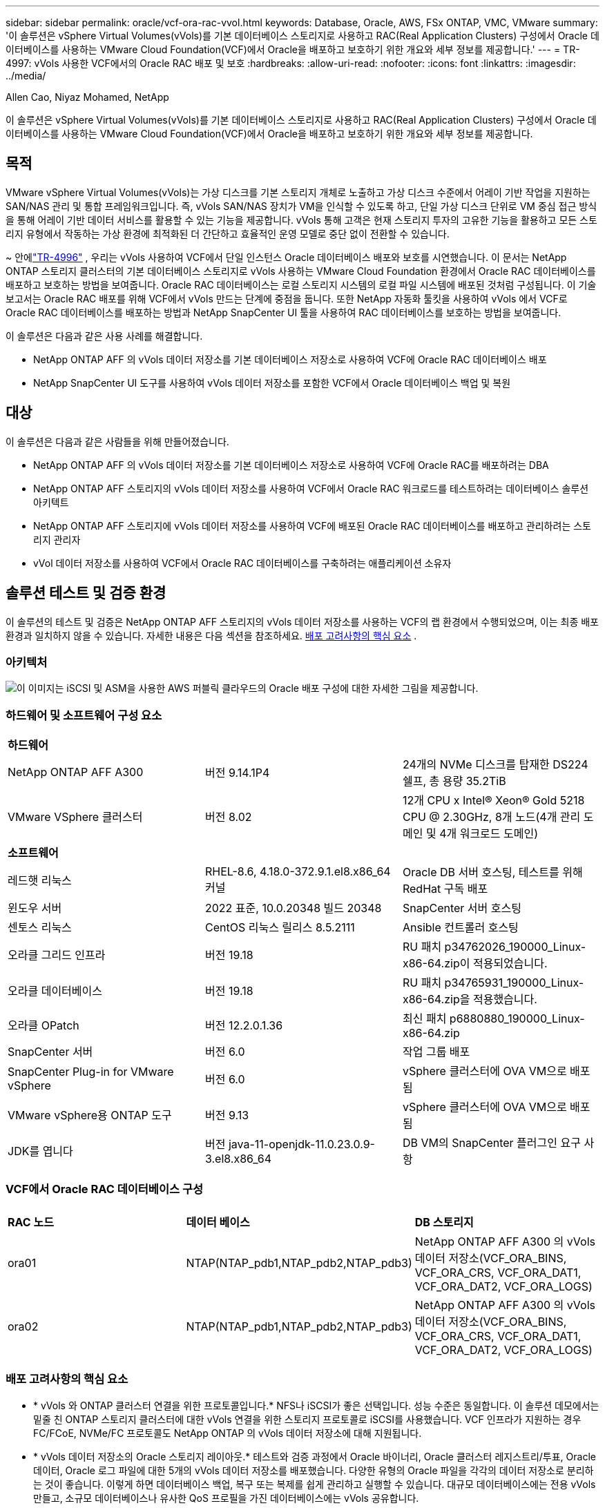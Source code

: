 ---
sidebar: sidebar 
permalink: oracle/vcf-ora-rac-vvol.html 
keywords: Database, Oracle, AWS, FSx ONTAP, VMC, VMware 
summary: '이 솔루션은 vSphere Virtual Volumes(vVols)를 기본 데이터베이스 스토리지로 사용하고 RAC(Real Application Clusters) 구성에서 Oracle 데이터베이스를 사용하는 VMware Cloud Foundation(VCF)에서 Oracle을 배포하고 보호하기 위한 개요와 세부 정보를 제공합니다.' 
---
= TR-4997: vVols 사용한 VCF에서의 Oracle RAC 배포 및 보호
:hardbreaks:
:allow-uri-read: 
:nofooter: 
:icons: font
:linkattrs: 
:imagesdir: ../media/


Allen Cao, Niyaz Mohamed, NetApp

[role="lead"]
이 솔루션은 vSphere Virtual Volumes(vVols)를 기본 데이터베이스 스토리지로 사용하고 RAC(Real Application Clusters) 구성에서 Oracle 데이터베이스를 사용하는 VMware Cloud Foundation(VCF)에서 Oracle을 배포하고 보호하기 위한 개요와 세부 정보를 제공합니다.



== 목적

VMware vSphere Virtual Volumes(vVols)는 가상 디스크를 기본 스토리지 개체로 노출하고 가상 디스크 수준에서 어레이 기반 작업을 지원하는 SAN/NAS 관리 및 통합 프레임워크입니다.  즉, vVols SAN/NAS 장치가 VM을 인식할 수 있도록 하고, 단일 가상 디스크 단위로 VM 중심 접근 방식을 통해 어레이 기반 데이터 서비스를 활용할 수 있는 기능을 제공합니다. vVols 통해 고객은 현재 스토리지 투자의 고유한 기능을 활용하고 모든 스토리지 유형에서 작동하는 가상 환경에 최적화된 더 간단하고 효율적인 운영 모델로 중단 없이 전환할 수 있습니다.

~ 안에link:vcf-ora-si-vvol.html["TR-4996"^] , 우리는 vVols 사용하여 VCF에서 단일 인스턴스 Oracle 데이터베이스 배포와 보호를 시연했습니다.  이 문서는 NetApp ONTAP 스토리지 클러스터의 기본 데이터베이스 스토리지로 vVols 사용하는 VMware Cloud Foundation 환경에서 Oracle RAC 데이터베이스를 배포하고 보호하는 방법을 보여줍니다.  Oracle RAC 데이터베이스는 로컬 스토리지 시스템의 로컬 파일 시스템에 배포된 것처럼 구성됩니다.  이 기술 보고서는 Oracle RAC 배포를 위해 VCF에서 vVols 만드는 단계에 중점을 둡니다.  또한 NetApp 자동화 툴킷을 사용하여 vVols 에서 VCF로 Oracle RAC 데이터베이스를 배포하는 방법과 NetApp SnapCenter UI 툴을 사용하여 RAC 데이터베이스를 보호하는 방법을 보여줍니다.

이 솔루션은 다음과 같은 사용 사례를 해결합니다.

* NetApp ONTAP AFF 의 vVols 데이터 저장소를 기본 데이터베이스 저장소로 사용하여 VCF에 Oracle RAC 데이터베이스 배포
* NetApp SnapCenter UI 도구를 사용하여 vVols 데이터 저장소를 포함한 VCF에서 Oracle 데이터베이스 백업 및 복원




== 대상

이 솔루션은 다음과 같은 사람들을 위해 만들어졌습니다.

* NetApp ONTAP AFF 의 vVols 데이터 저장소를 기본 데이터베이스 저장소로 사용하여 VCF에 Oracle RAC를 배포하려는 DBA
* NetApp ONTAP AFF 스토리지의 vVols 데이터 저장소를 사용하여 VCF에서 Oracle RAC 워크로드를 테스트하려는 데이터베이스 솔루션 아키텍트
* NetApp ONTAP AFF 스토리지에 vVols 데이터 저장소를 사용하여 VCF에 배포된 Oracle RAC 데이터베이스를 배포하고 관리하려는 스토리지 관리자
* vVol 데이터 저장소를 사용하여 VCF에서 Oracle RAC 데이터베이스를 구축하려는 애플리케이션 소유자




== 솔루션 테스트 및 검증 환경

이 솔루션의 테스트 및 검증은 NetApp ONTAP AFF 스토리지의 vVols 데이터 저장소를 사용하는 VCF의 랩 환경에서 수행되었으며, 이는 최종 배포 환경과 일치하지 않을 수 있습니다. 자세한 내용은 다음 섹션을 참조하세요. <<배포 고려사항의 핵심 요소>> .



=== 아키텍처

image:vcf-orarac-vvol-architecture.png["이 이미지는 iSCSI 및 ASM을 사용한 AWS 퍼블릭 클라우드의 Oracle 배포 구성에 대한 자세한 그림을 제공합니다."]



=== 하드웨어 및 소프트웨어 구성 요소

[cols="33%, 33%, 33%"]
|===


3+| *하드웨어* 


| NetApp ONTAP AFF A300 | 버전 9.14.1P4 | 24개의 NVMe 디스크를 탑재한 DS224 쉘프, 총 용량 35.2TiB 


| VMware VSphere 클러스터 | 버전 8.02 | 12개 CPU x Intel(R) Xeon(R) Gold 5218 CPU @ 2.30GHz, 8개 노드(4개 관리 도메인 및 4개 워크로드 도메인) 


3+| *소프트웨어* 


| 레드햇 리눅스 | RHEL-8.6, 4.18.0-372.9.1.el8.x86_64 커널 | Oracle DB 서버 호스팅, 테스트를 위해 RedHat 구독 배포 


| 윈도우 서버 | 2022 표준, 10.0.20348 빌드 20348 | SnapCenter 서버 호스팅 


| 센토스 리눅스 | CentOS 리눅스 릴리스 8.5.2111 | Ansible 컨트롤러 호스팅 


| 오라클 그리드 인프라 | 버전 19.18 | RU 패치 p34762026_190000_Linux-x86-64.zip이 적용되었습니다. 


| 오라클 데이터베이스 | 버전 19.18 | RU 패치 p34765931_190000_Linux-x86-64.zip을 적용했습니다. 


| 오라클 OPatch | 버전 12.2.0.1.36 | 최신 패치 p6880880_190000_Linux-x86-64.zip 


| SnapCenter 서버 | 버전 6.0 | 작업 그룹 배포 


| SnapCenter Plug-in for VMware vSphere | 버전 6.0 | vSphere 클러스터에 OVA VM으로 배포됨 


| VMware vSphere용 ONTAP 도구 | 버전 9.13 | vSphere 클러스터에 OVA VM으로 배포됨 


| JDK를 엽니다 | 버전 java-11-openjdk-11.0.23.0.9-3.el8.x86_64 | DB VM의 SnapCenter 플러그인 요구 사항 
|===


=== VCF에서 Oracle RAC 데이터베이스 구성

[cols="33%, 33%, 33%"]
|===


3+|  


| *RAC 노드* | *데이터 베이스* | *DB 스토리지* 


| ora01 | NTAP(NTAP_pdb1,NTAP_pdb2,NTAP_pdb3) | NetApp ONTAP AFF A300 의 vVols 데이터 저장소(VCF_ORA_BINS, VCF_ORA_CRS, VCF_ORA_DAT1, VCF_ORA_DAT2, VCF_ORA_LOGS) 


| ora02 | NTAP(NTAP_pdb1,NTAP_pdb2,NTAP_pdb3) | NetApp ONTAP AFF A300 의 vVols 데이터 저장소(VCF_ORA_BINS, VCF_ORA_CRS, VCF_ORA_DAT1, VCF_ORA_DAT2, VCF_ORA_LOGS) 
|===


=== 배포 고려사항의 핵심 요소

* * vVols 와 ONTAP 클러스터 연결을 위한 프로토콜입니다.*  NFS나 iSCSI가 좋은 선택입니다.  성능 수준은 동일합니다.  이 솔루션 데모에서는 밑줄 친 ONTAP 스토리지 클러스터에 대한 vVols 연결을 위한 스토리지 프로토콜로 iSCSI를 사용했습니다.  VCF 인프라가 지원하는 경우 FC/FCoE, NVMe/FC 프로토콜도 NetApp ONTAP 의 vVols 데이터 저장소에 대해 지원됩니다.
* * vVols 데이터 저장소의 Oracle 스토리지 레이아웃.*  테스트와 검증 과정에서 Oracle 바이너리, Oracle 클러스터 레지스트리/투표, Oracle 데이터, Oracle 로그 파일에 대한 5개의 vVols 데이터 저장소를 배포했습니다.  다양한 유형의 Oracle 파일을 각각의 데이터 저장소로 분리하는 것이 좋습니다. 이렇게 하면 데이터베이스 백업, 복구 또는 복제를 쉽게 관리하고 실행할 수 있습니다.  대규모 데이터베이스에는 전용 vVols 만들고, 소규모 데이터베이스나 유사한 QoS 프로필을 가진 데이터베이스에는 vVols 공유합니다. 
* *오라클 스토리지 중복성.*  사용 `Normal Redundancy` 중요한 Oracle RAC 클러스터 레지스트리/투표 파일에 대해 3개의 ASM 디스크 장애 그룹에 있는 3개의 투표 파일이 최적의 클러스터 보호를 제공하고 클러스터 레지스트리가 ASM 디스크 장애 그룹 간에 미러링되도록 합니다.  사용 `External Redundancy` Oracle 바이너리, 데이터 및 로그 파일을 사용하여 스토리지 활용도를 최적화합니다.  밑줄 친 ONTAP RAID-DP는 다음과 같은 경우 데이터 보호를 제공합니다. `External Redundancy` 고용되어 있습니다.
* * ONTAP 스토리지 인증을 위한 자격 증명.*  SnapCenter ONTAP 스토리지 클러스터의 연결이나 ONTAP 도구와 ONTAP 스토리지 클러스터의 연결을 포함하여 ONTAP 스토리지 클러스터 인증에는 ONTAP 클러스터 수준 자격 증명만 사용하세요.
* * vVols 데이터 저장소에서 데이터베이스 VM으로 스토리지를 프로비저닝합니다.*  vVols 데이터 저장소에서 데이터베이스 VM에 한 번에 하나의 디스크만 추가합니다.  현재 vVols 데이터 저장소에서 여러 디스크를 동시에 추가하는 것은 지원되지 않습니다.  
* *데이터베이스 보호.*  NetApp 사용자 친화적인 UI 인터페이스를 통해 데이터베이스 백업 및 복원을 위한 SnapCenter software 제품군을 제공합니다.  NetApp 빠른 스냅샷 백업, 신속한 데이터베이스 복원 및 복구를 달성하기 위해 이러한 관리 도구를 구현할 것을 권장합니다.




== 솔루션 구축

다음 섹션에서는 Oracle RAC 구성의 NetApp ONTAP 스토리지에 vVols 데이터 저장소를 사용하여 VCF에 Oracle 19c 데이터베이스를 배포하는 단계별 절차를 제공합니다.



=== 배포를 위한 전제 조건

[%collapsible%open]
====
배포에는 다음과 같은 전제 조건이 필요합니다.

. VMware VCF가 설정되었습니다.  VCF를 만드는 방법에 대한 정보나 지침은 VMware 설명서를 참조하세요.link:https://docs.vmware.com/en/VMware-Cloud-Foundation/index.html["VMware Cloud Foundation 문서"^] .
. VCF 워크로드 도메인 내에서 3개의 Linux VM, Oracle RAC 데이터베이스 클러스터용 2개의 VM, Ansible 컨트롤러용 1개의 VM을 프로비저닝합니다.  NetApp SnapCenter 서버를 실행하기 위해 하나의 Windows 서버 VM을 프로비저닝합니다.  자동화된 Oracle 데이터베이스 배포를 위한 Ansible 컨트롤러 설정에 대한 정보는 다음 리소스를 참조하세요.link:https://docs.netapp.com/us-en/netapp-solutions-dataops/automation/getting-started.html["NetApp 솔루션 자동화 시작하기^"^] .
. Oracle RAC 데이터베이스 VM에는 최소 두 개의 네트워크 인터페이스가 프로비저닝되어야 합니다. 하나는 Oracle RAC 프라이빗 상호연결용이고 다른 하나는 앱이나 공용 데이터 트래픽용입니다.
. VMware vSphere용 SnapCenter 플러그인 버전 6.0이 VCF에 배포되었습니다.  플러그인 배포에 대한 다음 리소스를 참조하세요.link:https://docs.netapp.com/us-en/sc-plugin-vmware-vsphere/["SnapCenter Plug-in for VMware vSphere 설명서"^] .
. VMware vSphere용 ONTAP 도구가 VCF에 배포되었습니다.  VMware vSphere 배포를 위한 ONTAP 도구에 대한 다음 리소스를 참조하세요.link:https://docs.netapp.com/us-en/ontap-tools-vmware-vsphere/index.html["ONTAP tools for VMware vSphere"^]



NOTE: Oracle 설치 파일을 준비할 충분한 공간을 확보하려면 Oracle VM 루트 볼륨에 최소 50G를 할당했는지 확인하세요.

====


=== 저장 용량 프로필 생성

[%collapsible%open]
====
먼저, vVols 데이터 저장소를 호스팅하는 밑줄 친 ONTAP 스토리지에 대한 사용자 지정 스토리지 기능 프로필을 만듭니다.

. vSphere 클라이언트 바로 가기에서 NetApp ONTAP 도구를 엽니다.  ONTAP 스토리지 클러스터가 추가되었는지 확인하세요. `Storage Systems` ONTAP 도구 배포의 일부로.
+
image:vcf-ora-vvol-scp-001.png["사용자 정의 스토리지 기능 프로필 구성을 보여주는 스크린샷입니다."] image:vcf-ora-vvol-scp-008.png["사용자 정의 스토리지 기능 프로필 구성을 보여주는 스크린샷입니다."]

. 클릭해주세요 `Storage capability profile` Oracle에 대한 사용자 정의 프로필을 추가합니다.  프로필의 이름을 지정하고 간략한 설명을 추가하세요.
+
image:vcf-ora-vvol-scp-002.png["사용자 정의 스토리지 기능 프로필 구성을 보여주는 스크린샷입니다."]

. 스토리지 컨트롤러 범주를 선택하세요: 성능, 용량 또는 하이브리드.
+
image:vcf-ora-vvol-scp-003.png["사용자 정의 스토리지 기능 프로필 구성을 보여주는 스크린샷입니다."]

. 프로토콜을 선택하세요.
+
image:vcf-ora-vvol-scp-004.png["사용자 정의 스토리지 기능 프로필 구성을 보여주는 스크린샷입니다."]

. 원하는 경우 QoS 정책을 정의합니다.
+
image:vcf-ora-vvol-scp-005.png["사용자 정의 스토리지 기능 프로필 구성을 보여주는 스크린샷입니다."]

. 프로필에 대한 추가 저장 속성입니다.  암호화 기능을 사용하려면 NetApp 컨트롤러에서 암호화가 활성화되어 있는지 확인하세요. 그렇지 않으면 프로필을 적용할 때 문제가 발생할 수 있습니다.
+
image:vcf-ora-vvol-scp-006.png["사용자 정의 스토리지 기능 프로필 구성을 보여주는 스크린샷입니다."]

. 요약을 검토하고 저장 용량 프로필 생성을 완료합니다.
+
image:vcf-ora-vvol-scp-007.png["사용자 정의 스토리지 기능 프로필 구성을 보여주는 스크린샷입니다."]



====


=== vVols 데이터 저장소 생성 및 구성

[%collapsible%open]
====
필수 구성 요소를 모두 완료한 후 vSphere 클라이언트를 통해 관리자 권한으로 VCF에 로그인하고 워크로드 도메인으로 이동합니다.  vVols 생성하기 위해 기본 제공 VMware 스토리지 옵션을 사용하지 마세요.  대신 NetApp ONTAP 도구를 사용하여 vVols 생성하세요.  다음은 vVols 생성하고 구성하는 절차를 보여줍니다.

. vVols 생성 워크플로는 ONTAP 도구 인터페이스나 VCF 워크로드 도메인 클러스터에서 트리거될 수 있습니다.
+
image:vcf-ora-vvol-datastore-001.png["vVols 데이터 저장소 구성을 보여주는 스크린샷입니다."]

+
image:vcf-ora-vvol-datastore-001-b.png["vVols 데이터 저장소 구성을 보여주는 스크린샷입니다."]

. 프로비저닝 대상, 유형, 이름, 프로토콜을 포함한 데이터 저장소에 대한 일반 정보를 입력합니다.
+
image:vcf-orarac-vvol-datastore-001.png["vVols 데이터 저장소 구성을 보여주는 스크린샷입니다."]

. 이전 단계에서 생성된 사용자 정의 스토리지 기능 프로필을 선택하십시오. `Storage system` , 그리고 `Storage VM` vVols 생성할 위치입니다.
+
image:vcf-orarac-vvol-datastore-002.png["vVols 데이터 저장소 구성을 보여주는 스크린샷입니다."]

. 선택하다 `Create new volumes` , 볼륨 이름과 크기를 입력하고 클릭하세요. `ADD` 그 다음에 `NEXT` 요약 페이지로 이동합니다.
+
image:vcf-orarac-vvol-datastore-003.png["vVols 데이터 저장소 구성을 보여주는 스크린샷입니다."] image:vcf-orarac-vvol-datastore-004.png["vVols 데이터 저장소 구성을 보여주는 스크린샷입니다."]

. 딸깍 하는 소리 `Finish` Oracle 바이너리에 대한 vVols 데이터 저장소를 생성합니다.
+
image:vcf-orarac-vvol-datastore-005.png["vVols 데이터 저장소 구성을 보여주는 스크린샷입니다."]

. Oracle 클러스터 레지스트리 또는 CRS에 대한 데이터 저장소를 생성합니다.
+
image:vcf-orarac-vvol-datastore-006.png["vVols 데이터 저장소 구성을 보여주는 스크린샷입니다."]

+

NOTE: 성능이나 중복성을 위해 vVols 데이터 저장소에 두 개 이상의 볼륨을 추가하거나 여러 ONTAP 컨트롤러 노드에 vVols 데이터 저장소 볼륨을 확장할 수 있습니다.

. Oracle 데이터에 대한 데이터 저장소를 생성합니다.  이상적으로는 각 ONTAP 컨트롤러 노드에 별도의 데이터 저장소를 만들고 Oracle ASM을 사용하여 컨트롤러 노드 전체에 데이터를 분산하여 ONTAP 스토리지 클러스터 용량을 최대한 활용합니다.
+
image:vcf-orarac-vvol-datastore-006-a.png["vVols 데이터 저장소 구성을 보여주는 스크린샷입니다."] image:vcf-orarac-vvol-datastore-006-b.png["vVols 데이터 저장소 구성을 보여주는 스크린샷입니다."]

. Oracle 로그에 대한 데이터 저장소를 생성합니다.  Oracle 로그 쓰기의 순차적 특성을 고려하면 단일 ONTAP 컨트롤러 노드에 저장하는 것이 좋습니다.
+
image:vcf-orarac-vvol-datastore-006-c.png["vVols 데이터 저장소 구성을 보여주는 스크린샷입니다."]

. 배포 후 Oracle 데이터 저장소를 검증합니다.
+
image:vcf-orarac-vvol-datastore-007.png["vVols 데이터 저장소 구성을 보여주는 스크린샷입니다."]



====


=== 스토리지 기능 프로필을 기반으로 VM 스토리지 정책 생성

[%collapsible%open]
====
vVols 데이터 저장소에서 데이터베이스 VM으로 스토리지를 프로비저닝하기 전에 이전 단계에서 만든 스토리지 기능 프로필을 기반으로 VM 스토리지 정책을 추가합니다.  절차는 다음과 같습니다.

. vSphere 클라이언트 메뉴에서 열기 `Policies and Profiles` 그리고 강조하다 `VM Storage Policies` .  딸깍 하는 소리 `Create` 열다 `VM Storage Policies` 워크플로.
+
image:vcf-ora-vvol-vm-policy-001.png["VM 스토리지 정책 구성을 보여주는 스크린샷입니다."]

. VM 스토리지 정책의 이름을 지정합니다.
+
image:vcf-ora-vvol-vm-policy-002.png["VM 스토리지 정책 구성을 보여주는 스크린샷입니다."]

. ~ 안에 `Datastore specific rules` , 확인하다 `Enable rules for "NetAPP.clustered.Data.ONTAP.VP.vvol" storage`
+
image:vcf-ora-vvol-vm-policy-003.png["VM 스토리지 정책 구성을 보여주는 스크린샷입니다."]

. NetApp.clustered.Data.ONTAP ONTAP 규칙의 경우 `Placement` , 이전 단계에서 만든 사용자 정의 스토리지 용량 프로필을 선택합니다.
+
image:vcf-ora-vvol-vm-policy-004.png["VM 스토리지 정책 구성을 보여주는 스크린샷입니다."]

. NetApp.clustered.Data.ONTAP ONTAP 규칙의 경우 `Replication` , 선택하다 `Disabled` vVols 복제되지 않은 경우.
+
image:vcf-ora-vvol-vm-policy-004-a.png["VM 스토리지 정책 구성을 보여주는 스크린샷입니다."]

. 저장소 호환성 페이지는 VCF 환경에서 호환되는 vVols 데이터 저장소를 표시합니다.
+
image:vcf-orarac-vvol-datastore-008.png["VM 스토리지 정책 구성을 보여주는 스크린샷입니다."]

. VM 스토리지 정책을 생성하기 위해 검토하고 완료합니다.
+
image:vcf-ora-vvol-vm-policy-006.png["VM 스토리지 정책 구성을 보여주는 스크린샷입니다."]

. 방금 생성한 VM 스토리지 정책을 검증합니다.
+
image:vcf-ora-vvol-vm-policy-007.png["VM 스토리지 정책 구성을 보여주는 스크린샷입니다."]



====


=== vVols 데이터 저장소에서 RAC VM에 디스크를 할당하고 DB 스토리지를 구성합니다.

[%collapsible%open]
====
vSphere 클라이언트에서 VM 설정을 편집하여 vVols 데이터 저장소의 원하는 디스크를 데이터베이스 VM에 추가합니다.  그런 다음 VM에 로그인하여 바이너리 디스크를 포맷하고 마운트 지점 /u01에 마운트합니다.  다음은 정확한 단계와 작업을 보여줍니다.

. 데이터 저장소에서 데이터베이스 VM으로 디스크를 할당하기 전에 VMware ESXi 호스트에 로그인하여 ESXi 수준에서 다중 작성자가 활성화되어 있는지(GBLAllowMW 값이 1로 설정됨) 확인합니다.
+
....
[root@vcf-wkld-esx01:~] which esxcli
/bin/esxcli
[root@vcf-wkld-esx01:~] esxcli system settings advanced list -o /VMFS3/GBLAllowMW
   Path: /VMFS3/GBLAllowMW
   Type: integer
   Int Value: 1
   Default Int Value: 1
   Min Value: 0
   Max Value: 1
   String Value:
   Default String Value:
   Valid Characters:
   Description: Allow multi-writer GBLs.
   Host Specific: false
   Impact: none
[root@vcf-wkld-esx01:~]

....
. Oracle RAC 디스크와 함께 사용할 새로운 전용 SCSI 컨트롤러를 추가합니다.  SCSI 버스 공유를 비활성화합니다.
+
image:vcf-orarac-vvol-vm-001.png["VM 스토리지 구성을 보여주는 스크린샷입니다."]

. RAC 노드 1 - ora01에서 공유 없이 Oracle 바이너리 스토리지를 위한 디스크를 VM에 추가합니다.
+
image:vcf-orarac-vvol-vm-002.png["VM 스토리지 구성을 보여주는 스크린샷입니다."]

. RAC 노드 1에서 Oracle RAC CRS 스토리지를 위해 VM에 디스크 3개를 추가하고 다중 작성자 공유를 활성화합니다.
+
image:vcf-orarac-vvol-vm-003.png["VM 스토리지 구성을 보여주는 스크린샷입니다."] image:vcf-orarac-vvol-vm-004.png["VM 스토리지 구성을 보여주는 스크린샷입니다."] image:vcf-orarac-vvol-vm-005.png["VM 스토리지 구성을 보여주는 스크린샷입니다."]

. RAC 노드 1에서 각 데이터 저장소에서 두 개의 디스크를 추가하여 VM에 공유 Oracle 데이터 저장소로 데이터를 저장합니다.
+
image:vcf-orarac-vvol-vm-006.png["VM 스토리지 구성을 보여주는 스크린샷입니다."] image:vcf-orarac-vvol-vm-008.png["VM 스토리지 구성을 보여주는 스크린샷입니다."] image:vcf-orarac-vvol-vm-009.png["VM 스토리지 구성을 보여주는 스크린샷입니다."] image:vcf-orarac-vvol-vm-010.png["VM 스토리지 구성을 보여주는 스크린샷입니다."]

. RAC 노드 1에서 공유 Oracle 로그 파일 저장소를 위해 로그 데이터 저장소에서 두 개의 디스크를 VM에 추가합니다.
+
image:vcf-orarac-vvol-vm-011.png["VM 스토리지 구성을 보여주는 스크린샷입니다."] image:vcf-orarac-vvol-vm-012.png["VM 스토리지 구성을 보여주는 스크린샷입니다."]

. RAC 노드 2에서 공유 없이 Oracle 바이너리 스토리지를 위한 VM에 디스크를 추가합니다.
+
image:vcf-orarac-vvol-vm-013.png["VM 스토리지 구성을 보여주는 스크린샷입니다."]

. RAC 노드 2에서 다음을 선택하여 다른 공유 디스크를 추가합니다. `Existing Hard Disks` 옵션을 선택하고 각 공유 디스크에 대해 여러 작성자 공유를 활성화합니다.
+
image:vcf-orarac-vvol-vm-014.png["VM 스토리지 구성을 보여주는 스크린샷입니다."] image:vcf-orarac-vvol-vm-015.png["VM 스토리지 구성을 보여주는 스크린샷입니다."]

. VM에서 `Edit Settings` , `Advanced Parameters` , 속성 추가 `disk.enableuuid` 가치 있는 `TRUE` .  고급 매개변수를 추가하려면 VM을 다운해야 합니다.  이 옵션을 설정하면 SnapCenter 사용자 환경에서 vVol을 정확하게 식별할 수 있습니다.  이 작업은 모든 RAC 노드에서 수행되어야 합니다.
+
image:vcf-ora-vvol-vm-uuid.png["VM 스토리지 구성을 보여주는 스크린샷입니다."]

. 이제 VM을 다시 시작하세요.  ssh를 통해 관리자 권한으로 VM에 로그인하여 새로 추가된 디스크 드라이브를 검토합니다.
+
....
[admin@ora01 ~]$ sudo lsblk
NAME          MAJ:MIN RM  SIZE RO TYPE MOUNTPOINT
sda             8:0    0   50G  0 disk
├─sda1          8:1    0  600M  0 part /boot/efi
├─sda2          8:2    0    1G  0 part /boot
└─sda3          8:3    0 48.4G  0 part
  ├─rhel-root 253:0    0 43.4G  0 lvm  /
  └─rhel-swap 253:1    0    5G  0 lvm  [SWAP]
sdb             8:16   0   50G  0 disk
sdc             8:32   0   10G  0 disk
sdd             8:48   0   10G  0 disk
sde             8:64   0   10G  0 disk
sdf             8:80   0   40G  0 disk
sdg             8:96   0   40G  0 disk
sdh             8:112  0   40G  0 disk
sdi             8:128  0   40G  0 disk
sdj             8:144  0   80G  0 disk
sdk             8:160  0   80G  0 disk
sr0            11:0    1 1024M  0 rom
[admin@ora01 ~]$

[admin@ora02 ~]$ sudo lsblk
NAME          MAJ:MIN RM  SIZE RO TYPE MOUNTPOINT
sda             8:0    0   50G  0 disk
├─sda1          8:1    0  600M  0 part /boot/efi
├─sda2          8:2    0    1G  0 part /boot
└─sda3          8:3    0 48.4G  0 part
  ├─rhel-root 253:0    0 43.4G  0 lvm  /
  └─rhel-swap 253:1    0    5G  0 lvm  [SWAP]
sdb             8:16   0   50G  0 disk
sdc             8:32   0   10G  0 disk
sdd             8:48   0   10G  0 disk
sde             8:64   0   10G  0 disk
sdf             8:80   0   40G  0 disk
sdg             8:96   0   40G  0 disk
sdh             8:112  0   40G  0 disk
sdi             8:128  0   40G  0 disk
sdj             8:144  0   80G  0 disk
sdk             8:160  0   80G  0 disk
sr0            11:0    1 1024M  0 rom
[admin@ora02 ~]$


....
. 각 RAC 노드에서 기본 선택 사항을 적용하여 Oracle 바이너리 디스크(/dev/sdb)를 기본 및 단일 파티션으로 분할합니다.
+
[source, cli]
----
sudo fdisk /dev/sdb
----
. 파티션된 디스크를 xfs 파일 시스템으로 포맷합니다.
+
[source, cli]
----
sudo mkfs.xfs /dev/sdb1
----
. 디스크를 마운트 지점 /u01에 마운트합니다.
+
....
[admin@ora01 ~]$ df -h
Filesystem             Size  Used Avail Use% Mounted on
devtmpfs               7.7G   36K  7.7G   1% /dev
tmpfs                  7.8G  1.4G  6.4G  18% /dev/shm
tmpfs                  7.8G   34M  7.7G   1% /run
tmpfs                  7.8G     0  7.8G   0% /sys/fs/cgroup
/dev/mapper/rhel-root   44G   29G   16G  66% /
/dev/sda2             1014M  249M  766M  25% /boot
/dev/sda1              599M  5.9M  593M   1% /boot/efi
/dev/sdb1               50G   24G   27G  47% /u01
tmpfs                  1.6G   12K  1.6G   1% /run/user/42
tmpfs                  1.6G     0  1.6G   0% /run/user/54331
tmpfs                  1.6G  4.0K  1.6G   1% /run/user/1000


....
. VM이 재부팅될 때 디스크 드라이브가 마운트되도록 /etc/fstab에 마운트 지점을 추가합니다.
+
[source, cli]
----
sudo vi /etc/fstab
----
+
....
[oracle@ora_01 ~]$ cat /etc/fstab

#
# /etc/fstab
# Created by anaconda on Wed Oct 18 19:43:31 2023
#
# Accessible filesystems, by reference, are maintained under '/dev/disk/'.
# See man pages fstab(5), findfs(8), mount(8) and/or blkid(8) for more info.
#
# After editing this file, run 'systemctl daemon-reload' to update systemd
# units generated from this file.
#
/dev/mapper/rhel-root   /                       xfs     defaults        0 0
UUID=aff942c4-b224-4b62-807d-6a5c22f7b623 /boot                   xfs     defaults        0 0
/dev/mapper/rhel-swap   none                    swap    defaults        0 0
/root/swapfile swap swap defaults 0 0
/dev/sdb1               /u01                    xfs     defaults        0 0
....


====


=== VCF에 Oracle RAC 배포

[%collapsible%open]
====
vVols 사용하여 VCF에 Oracle RAC를 배포하려면 NetApp 자동화 툴킷을 활용하는 것이 좋습니다.  포함된 지침(READme)을 주의 깊게 읽고 툴킷의 지침에 따라 배포 대상 파일(hosts), 전역 변수 파일(vars/vars.yml), 로컬 DB VM 변수 파일(host_vars/host_name.yml)과 같은 배포 매개변수 파일을 구성합니다.  단계별 절차는 다음과 같습니다.

. ssh를 통해 관리자 사용자로 Ansible 컨트롤러 VM에 로그인하고 vVols 사용하여 VCF에서 Oracle RAC 배포를 위한 자동화 툴킷 사본을 복제합니다.
+
[source, cli]
----
git clone https://bitbucket.ngage.netapp.com/scm/ns-bb/na_oracle_deploy_rac.git
----
. RAC 노드 1 데이터베이스 VM의 /tmp/archive 폴더에 다음 Oracle 설치 파일을 준비합니다.  해당 폴더는 모든 사용자에게 777 권한으로 접근을 허용해야 합니다.
+
....
LINUX.X64_193000_grid_home.zip
p34762026_190000_Linux-x86-64.zip
LINUX.X64_193000_db_home.zip
p34765931_190000_Linux-x86-64.zip
p6880880_190000_Linux-x86-64.zip
....
. Ansible 컨트롤러와 데이터베이스 VM 간에 ssh 키리스 인증을 설정하려면 ssh 키 쌍을 생성하고 공개 키를 데이터베이스 VM 관리자 루트 디렉토리의 .ssh 폴더 authorized_keys 파일에 복사해야 합니다.
+
[source, cli]
----
ssh-keygen
----
. 사용자 정의 대상 호스트 매개변수 파일을 구성합니다.  다음은 대상 호스트 파일인 hosts에 대한 일반적인 구성의 예입니다.
+
....
#Oracle hosts
[oracle]
ora01 ansible_host=10.61.180.21 ansible_ssh_private_key_file=ora01.pem
ora02 ansible_host=10.61.180.22 ansible_ssh_private_key_file=ora02.pem

....
. 사용자 정의 로컬 호스트 특정 매개변수 파일을 구성합니다.  다음은 로컬 host_name.yml 파일인 ora01.yml에 대한 일반적인 구성의 예입니다.
+
....

# Binary lun
ora_bin: /dev/sdb

# Host DB configuration
ins_sid: "{{ oracle_sid }}1"
asm_sid: +ASM1

....
. 사용자 정의 글로벌 매개변수 파일을 구성합니다.  다음은 글로벌 매개변수 파일인 vars.yml에 대한 일반적인 구성의 예입니다.
+
....

#######################################################################
### ONTAP env specific config variables                             ###
#######################################################################

# ONTAP storage platform: on-prem, vmware-vvols
ontap_platform: vmware-vvols

# Prerequisite to create five vVolss in VMware vCenter
# VCF_ORA_BINS - Oracle binary
# VCF_ORA_CRS  - Oracle cluster registry and vote
# VCF_ORA_DAT1 - Oracle data on node1
# VCF_ORA_DAT2 - Oracle data on node2
# VCF_ORA_LOGS - Oracle logs on node1 or node2

# Oracle disks are added to VM from vVols: 1 binary disk, 3 CRS disks, 4 data disks, and 2 log disks.


######################################################################
### Linux env specific config variables                            ###
######################################################################

redhat_sub_username: XXXXXXXX
redhat_sub_password: "XXXXXXXX"

# Networking configuration
cluster_pub_ip:
  - {ip: 10.61.180.21, hostname: ora01}
  - {ip: 10.61.180.22, hostname: ora02}

cluster_pri_ip:
  - {ip: 172.21.166.22, hostname: ora01-pri}
  - {ip: 172.21.166.24, hostname: ora02-pri}

cluster_vip_ip:
  - {ip: 10.61.180.93, hostname: ora01-vip}
  - {ip: 10.61.180.94, hostname: ora02-vip}

cluster_scan_name: ntap-scan
cluster_scan_ip:
  - {ip: 10.61.180.90, hostname: ntap-scan}
  - {ip: 10.61.180.91, hostname: ntap-scan}
  - {ip: 10.61.180.92, hostname: ntap-scan}


#####################################################################
### DB env specific install and config variables                  ###
#####################################################################

# Shared Oracle RAC storage
ora_crs:
  - { device: /dev/sdc, name: ora_crs_01 }
  - { device: /dev/sdd, name: ora_crs_02 }
  - { device: /dev/sde, name: ora_crs_03 }

ora_data:
  - { device: /dev/sdf, name: ora_data_01 }
  - { device: /dev/sdg, name: ora_data_02 }
  - { device: /dev/sdh, name: ora_data_03 }
  - { device: /dev/sdi, name: ora_data_04 }

ora_logs:
  - { device: /dev/sdj, name: ora_logs_01 }
  - { device: /dev/sdk, name: ora_logs_02 }

# Oracle RAC configuration

oracle_sid: NTAP
cluster_name: ntap-rac
cluster_nodes: ora01,ora02
cluster_domain: solutions.netapp.com
grid_cluster_nodes: ora01:ora01-vip:HUB,ora02:ora02-vip:HUB
network_interface_list: ens33:10.61.180.0:1,ens34:172.21.166.0:5
memory_limit: 10240

# Set initial password for all required Oracle passwords. Change them after installation.
initial_pwd_all: "XXXXXXXX"

....
. Ansible 컨트롤러에서 자동화 툴킷 홈 디렉토리 /home/admin/na_oracle_deploy_rac를 복제하고, Ansible 필수 구성 요소를 설정하기 위해 필수 구성 요소 플레이북을 실행합니다.
+
[source, cli]
----
ansible-playbook -i hosts 1-ansible_requirements.yml
----
. Linux 구성 플레이북을 실행합니다.
+
[source, cli]
----
ansible-playbook -i hosts 2-linux_config.yml -u admin -e @vars/vars.yml
----
. Oracle 배포 플레이북을 실행합니다.
+
[source, cli]
----
ansible-playbook -i hosts 4-oracle_config.yml -u admin -e @vars/vars.yml
----
. 선택적으로, 위의 모든 플레이북을 단일 플레이북 실행에서 실행할 수도 있습니다.
+
[source, cli]
----
ansible-playbook -i hosts 0-all_playbook.yml -u admin -e @vars/vars.yml
----


====


=== VCF에서 Oracle RAC 배포 검증

[%collapsible%open]
====
이 섹션에서는 VCF에서 Oracle RAC 배포 검증에 대한 자세한 내용을 제공하여 모든 Oracle RAC 리소스가 예상대로 완전히 배포, 구성되고 작동하는지 확인합니다.

. Oracle 그리드 인프라를 검증하려면 관리자 사용자로 RAC VM에 로그인합니다.
+
....
[admin@ora01 ~]$ sudo su
[root@ora01 admin]# su - grid
[grid@ora01 ~]$ crsctl stat res -t
--------------------------------------------------------------------------------
Name           Target  State        Server                   State details
--------------------------------------------------------------------------------
Local Resources
--------------------------------------------------------------------------------
ora.LISTENER.lsnr
               ONLINE  ONLINE       ora01                    STABLE
               ONLINE  ONLINE       ora02                    STABLE
ora.chad
               ONLINE  ONLINE       ora01                    STABLE
               ONLINE  ONLINE       ora02                    STABLE
ora.net1.network
               ONLINE  ONLINE       ora01                    STABLE
               ONLINE  ONLINE       ora02                    STABLE
ora.ons
               ONLINE  ONLINE       ora01                    STABLE
               ONLINE  ONLINE       ora02                    STABLE
ora.proxy_advm
               OFFLINE OFFLINE      ora01                    STABLE
               OFFLINE OFFLINE      ora02                    STABLE
--------------------------------------------------------------------------------
Cluster Resources
--------------------------------------------------------------------------------
ora.ASMNET1LSNR_ASM.lsnr(ora.asmgroup)
      1        ONLINE  ONLINE       ora01                    STABLE
      2        ONLINE  ONLINE       ora02                    STABLE
ora.DATA.dg(ora.asmgroup)
      1        ONLINE  ONLINE       ora01                    STABLE
      2        ONLINE  ONLINE       ora02                    STABLE
ora.LISTENER_SCAN1.lsnr
      1        ONLINE  ONLINE       ora01                    STABLE
ora.LISTENER_SCAN2.lsnr
      1        ONLINE  ONLINE       ora02                    STABLE
ora.LISTENER_SCAN3.lsnr
      1        ONLINE  ONLINE       ora02                    STABLE
ora.RECO.dg(ora.asmgroup)
      1        ONLINE  ONLINE       ora01                    STABLE
      2        ONLINE  ONLINE       ora02                    STABLE
ora.VOTE.dg(ora.asmgroup)
      1        ONLINE  ONLINE       ora01                    STABLE
      2        ONLINE  ONLINE       ora02                    STABLE
ora.asm(ora.asmgroup)
      1        ONLINE  ONLINE       ora01                    Started,STABLE
      2        ONLINE  ONLINE       ora02                    Started,STABLE
ora.asmnet1.asmnetwork(ora.asmgroup)
      1        ONLINE  ONLINE       ora01                    STABLE
      2        ONLINE  ONLINE       ora02                    STABLE
ora.cvu
      1        ONLINE  ONLINE       ora02                    STABLE
ora.ntap.db
      1        ONLINE  ONLINE       ora01                    Open,HOME=/u01/app/o
                                                             racle2/product/19.0.
                                                             0/NTAP,STABLE
      2        ONLINE  ONLINE       ora02                    Open,HOME=/u01/app/o
                                                             racle2/product/19.0.
                                                             0/NTAP,STABLE
ora.ora01.vip
      1        ONLINE  ONLINE       ora01                    STABLE
ora.ora02.vip
      1        ONLINE  ONLINE       ora02                    STABLE
ora.qosmserver
      1        ONLINE  ONLINE       ora02                    STABLE
ora.scan1.vip
      1        ONLINE  ONLINE       ora01                    STABLE
ora.scan2.vip
      1        ONLINE  ONLINE       ora02                    STABLE
ora.scan3.vip
      1        ONLINE  ONLINE       ora02                    STABLE
--------------------------------------------------------------------------------
[grid@ora01 ~]$

....
. Oracle ASM을 검증합니다.
+
....
[grid@ora01 ~]$ asmcmd
ASMCMD> lsdg
State    Type    Rebal  Sector  Logical_Sector  Block       AU  Total_MB  Free_MB  Req_mir_free_MB  Usable_file_MB  Offline_disks  Voting_files  Name
MOUNTED  EXTERN  N         512             512   4096  1048576    163840   163723                0          163723              0             N  DATA/
MOUNTED  EXTERN  N         512             512   4096  1048576    163840   163729                0          163729              0             N  RECO/
MOUNTED  NORMAL  N         512             512   4096  4194304     30720    29732            10240            9746              0             Y  VOTE/
ASMCMD> lsdsk
Path
AFD:ORA_CRS_01
AFD:ORA_CRS_02
AFD:ORA_CRS_03
AFD:ORA_DATA_01
AFD:ORA_DATA_02
AFD:ORA_DATA_03
AFD:ORA_DATA_04
AFD:ORA_LOGS_01
AFD:ORA_LOGS_02
ASMCMD> afd_state
ASMCMD-9526: The AFD state is 'LOADED' and filtering is 'ENABLED' on host 'ora01'
ASMCMD>

....
. 클러스터 노드를 나열합니다.
+
....

[grid@ora01 ~]$ olsnodes
ora01
ora02

....
. OCR/VOTE를 검증합니다.
+
....
[grid@ora01 ~]$ ocrcheck
Status of Oracle Cluster Registry is as follows :
         Version                  :          4
         Total space (kbytes)     :     901284
         Used space (kbytes)      :      84536
         Available space (kbytes) :     816748
         ID                       :  118267044
         Device/File Name         :      +VOTE
                                    Device/File integrity check succeeded

                                    Device/File not configured

                                    Device/File not configured

                                    Device/File not configured

                                    Device/File not configured

         Cluster registry integrity check succeeded

         Logical corruption check bypassed due to non-privileged user

[grid@ora01 ~]$ crsctl query css votedisk
##  STATE    File Universal Id                File Name Disk group
--  -----    -----------------                --------- ---------
 1. ONLINE   1ca3fcb0bd354f8ebf00ac97d70e0824 (AFD:ORA_CRS_01) [VOTE]
 2. ONLINE   708f84d505a54f58bf41124e09a5115a (AFD:ORA_CRS_02) [VOTE]
 3. ONLINE   133ecfcedb684fe6bfdc1899b90f91c7 (AFD:ORA_CRS_03) [VOTE]
Located 3 voting disk(s).
[grid@ora01 ~]$


....
. Oracle 리스너를 검증합니다.
+
....
[grid@ora01 ~]$ lsnrctl status listener

LSNRCTL for Linux: Version 19.0.0.0.0 - Production on 16-AUG-2024 10:21:38

Copyright (c) 1991, 2022, Oracle.  All rights reserved.

Connecting to (DESCRIPTION=(ADDRESS=(PROTOCOL=IPC)(KEY=LISTENER)))
STATUS of the LISTENER
------------------------
Alias                     LISTENER
Version                   TNSLSNR for Linux: Version 19.0.0.0.0 - Production
Start Date                14-AUG-2024 16:24:48
Uptime                    1 days 17 hr. 56 min. 49 sec
Trace Level               off
Security                  ON: Local OS Authentication
SNMP                      OFF
Listener Parameter File   /u01/app/grid/19.0.0/network/admin/listener.ora
Listener Log File         /u01/app/oracle/diag/tnslsnr/ora01/listener/alert/log.xml
Listening Endpoints Summary...
  (DESCRIPTION=(ADDRESS=(PROTOCOL=ipc)(KEY=LISTENER)))
  (DESCRIPTION=(ADDRESS=(PROTOCOL=tcp)(HOST=10.61.180.21)(PORT=1521)))
  (DESCRIPTION=(ADDRESS=(PROTOCOL=tcp)(HOST=10.61.180.93)(PORT=1521)))
  (DESCRIPTION=(ADDRESS=(PROTOCOL=tcps)(HOST=ora01.solutions.netapp.com)(PORT=5500))(Security=(my_wallet_directory=/u01/app/oracle2/product/19.0.0/NTAP/admin/NTAP/xdb_wallet))(Presentation=HTTP)(Session=RAW))
Services Summary...
Service "+ASM" has 1 instance(s).
  Instance "+ASM1", status READY, has 1 handler(s) for this service...
Service "+ASM_DATA" has 1 instance(s).
  Instance "+ASM1", status READY, has 1 handler(s) for this service...
Service "+ASM_RECO" has 1 instance(s).
  Instance "+ASM1", status READY, has 1 handler(s) for this service...
Service "+ASM_VOTE" has 1 instance(s).
  Instance "+ASM1", status READY, has 1 handler(s) for this service...
Service "1fbf0aaa1d13cb5ae06315b43d0ab734.solutions.netapp.com" has 1 instance(s).
  Instance "NTAP1", status READY, has 1 handler(s) for this service...
Service "1fbf142e7db2d090e06315b43d0a6894.solutions.netapp.com" has 1 instance(s).
  Instance "NTAP1", status READY, has 1 handler(s) for this service...
Service "1fbf203c3a46d7bae06315b43d0ae055.solutions.netapp.com" has 1 instance(s).
  Instance "NTAP1", status READY, has 1 handler(s) for this service...
Service "NTAP.solutions.netapp.com" has 1 instance(s).
  Instance "NTAP1", status READY, has 1 handler(s) for this service...
Service "NTAPXDB.solutions.netapp.com" has 1 instance(s).
  Instance "NTAP1", status READY, has 1 handler(s) for this service...
Service "ntap_pdb1.solutions.netapp.com" has 1 instance(s).
  Instance "NTAP1", status READY, has 1 handler(s) for this service...
Service "ntap_pdb2.solutions.netapp.com" has 1 instance(s).
  Instance "NTAP1", status READY, has 1 handler(s) for this service...
Service "ntap_pdb3.solutions.netapp.com" has 1 instance(s).
  Instance "NTAP1", status READY, has 1 handler(s) for this service...
The command completed successfully
[grid@ora01 ~]$

[grid@ora01 ~]$ tnsping ntap-scan

TNS Ping Utility for Linux: Version 19.0.0.0.0 - Production on 16-AUG-2024 12:07:58

Copyright (c) 1997, 2022, Oracle.  All rights reserved.

Used parameter files:
/u01/app/grid/19.0.0/network/admin/sqlnet.ora

Used EZCONNECT adapter to resolve the alias
Attempting to contact (DESCRIPTION=(CONNECT_DATA=(SERVICE_NAME=))(ADDRESS=(PROTOCOL=tcp)(HOST=10.61.180.90)(PORT=1521))(ADDRESS=(PROTOCOL=tcp)(HOST=10.61.180.91)(PORT=1521))(ADDRESS=(PROTOCOL=tcp)(HOST=10.61.180.92)(PORT=1521)))
OK (10 msec)


....
. 클러스터형 데이터베이스의 유효성을 검사하기 위해 Oracle 사용자를 변경합니다.
+
....
[oracle@ora02 ~]$ sqlplus / as sysdba

SQL*Plus: Release 19.0.0.0.0 - Production on Fri Aug 16 11:32:23 2024
Version 19.18.0.0.0

Copyright (c) 1982, 2022, Oracle.  All rights reserved.


Connected to:
Oracle Database 19c Enterprise Edition Release 19.0.0.0.0 - Production
Version 19.18.0.0.0

SQL> select name, open_mode, log_mode from v$database;

NAME      OPEN_MODE            LOG_MODE
--------- -------------------- ------------
NTAP      READ WRITE           ARCHIVELOG

SQL> show pdbs

    CON_ID CON_NAME                       OPEN MODE  RESTRICTED
---------- ------------------------------ ---------- ----------
         2 PDB$SEED                       READ ONLY  NO
         3 NTAP_PDB1                      READ WRITE NO
         4 NTAP_PDB2                      READ WRITE NO
         5 NTAP_PDB3                      READ WRITE NO
SQL> select name from v$datafile
  2  union
  3  select name from v$controlfile
  4  union
  5  select member from v$logfile;

NAME
--------------------------------------------------------------------------------
+DATA/NTAP/1FBF0AAA1D13CB5AE06315B43D0AB734/DATAFILE/sysaux.275.1177083797
+DATA/NTAP/1FBF0AAA1D13CB5AE06315B43D0AB734/DATAFILE/system.274.1177083797
+DATA/NTAP/1FBF0AAA1D13CB5AE06315B43D0AB734/DATAFILE/undo_2.277.1177083853
+DATA/NTAP/1FBF0AAA1D13CB5AE06315B43D0AB734/DATAFILE/undotbs1.273.1177083797
+DATA/NTAP/1FBF0AAA1D13CB5AE06315B43D0AB734/DATAFILE/users.278.1177083901
+DATA/NTAP/1FBF142E7DB2D090E06315B43D0A6894/DATAFILE/sysaux.281.1177083903
+DATA/NTAP/1FBF142E7DB2D090E06315B43D0A6894/DATAFILE/system.280.1177083903
+DATA/NTAP/1FBF142E7DB2D090E06315B43D0A6894/DATAFILE/undo_2.283.1177084061
+DATA/NTAP/1FBF142E7DB2D090E06315B43D0A6894/DATAFILE/undotbs1.279.1177083903
+DATA/NTAP/1FBF142E7DB2D090E06315B43D0A6894/DATAFILE/users.284.1177084103
+DATA/NTAP/1FBF203C3A46D7BAE06315B43D0AE055/DATAFILE/sysaux.287.1177084105

NAME
--------------------------------------------------------------------------------
+DATA/NTAP/1FBF203C3A46D7BAE06315B43D0AE055/DATAFILE/system.286.1177084105
+DATA/NTAP/1FBF203C3A46D7BAE06315B43D0AE055/DATAFILE/undo_2.289.1177084123
+DATA/NTAP/1FBF203C3A46D7BAE06315B43D0AE055/DATAFILE/undotbs1.285.1177084105
+DATA/NTAP/1FBF203C3A46D7BAE06315B43D0AE055/DATAFILE/users.290.1177084125
+DATA/NTAP/86B637B62FE07A65E053F706E80A27CA/DATAFILE/sysaux.266.1177081837
+DATA/NTAP/86B637B62FE07A65E053F706E80A27CA/DATAFILE/system.265.1177081837
+DATA/NTAP/86B637B62FE07A65E053F706E80A27CA/DATAFILE/undotbs1.267.1177081837
+DATA/NTAP/CONTROLFILE/current.261.1177080403
+DATA/NTAP/DATAFILE/sysaux.258.1177080245
+DATA/NTAP/DATAFILE/system.257.1177080129
+DATA/NTAP/DATAFILE/undotbs1.259.1177080311

NAME
--------------------------------------------------------------------------------
+DATA/NTAP/DATAFILE/undotbs2.269.1177082203
+DATA/NTAP/DATAFILE/users.260.1177080311
+DATA/NTAP/ONLINELOG/group_1.262.1177080427
+DATA/NTAP/ONLINELOG/group_2.263.1177080427
+DATA/NTAP/ONLINELOG/group_3.270.1177083297
+DATA/NTAP/ONLINELOG/group_4.271.1177083313
+RECO/NTAP/CONTROLFILE/current.256.1177080403
+RECO/NTAP/ONLINELOG/group_1.257.1177080427
+RECO/NTAP/ONLINELOG/group_2.258.1177080427
+RECO/NTAP/ONLINELOG/group_3.259.1177083313
+RECO/NTAP/ONLINELOG/group_4.260.1177083315

33 rows selected.


....
. 또는 플레이북을 성공적으로 실행한 후 EM Express에 로그인하여 RAC 데이터베이스를 검증합니다.
+
image:vcf-orarac-vvol-em-001.png["Oracle EM Express 구성을 보여주는 스크린샷입니다."] image:vcf-orarac-vvol-em-002.png["Oracle EM Express 구성을 보여주는 스크린샷입니다."]



====


=== SnapCenter 사용한 VCF에서의 Oracle RAC 데이터베이스 백업 및 복구



==== SnapCenter 설정

[%collapsible%open]
====
SnapCenter 버전 6은 VMware vVols 데이터 저장소 지원을 포함하여 버전 5에 비해 많은 기능이 향상되었습니다.  SnapCenter 데이터베이스 VM의 호스트 측 플러그인을 사용하여 애플리케이션 인식 데이터 보호 관리 활동을 수행합니다.  Oracle용 NetApp SnapCenter 플러그인에 대한 자세한 내용은 이 설명서를 참조하세요.link:https://docs.netapp.com/us-en/snapcenter/protect-sco/concept_what_you_can_do_with_the_snapcenter_plug_in_for_oracle_database.html["Oracle Database용 플러그인으로 무엇을 할 수 있나요?"^] .  다음은 VCF에서 Oracle RAC 데이터베이스 백업 및 복구를 위해 SnapCenter 버전 6을 설정하는 간단한 단계를 제공합니다.

. NetApp 지원 사이트에서 SnapCenter software 버전 6을 다운로드하세요.link:https://mysupport.netapp.com/site/downloads["NetApp 지원 다운로드"^] .
. Windows VM을 호스팅하는 SnapCenter 에 관리자로 로그인합니다.  SnapCenter 6.0의 필수 구성 요소를 설치합니다.
+
image:vcf-ora-vvol-snapctr-prerequisites.png["SnapCenter 6.0 필수 구성 요소를 보여주는 스크린샷입니다."]

. 관리자 권한으로 최신 Java JDK를 설치하세요.link:https://www.java.com/en/["데스크톱 애플리케이션용 Java 가져오기"^] .
+

NOTE: Windows 서버가 도메인 환경에 배포된 경우 SnapCenter 서버 로컬 관리자 그룹에 도메인 사용자를 추가하고 도메인 사용자로 SnapCenter 설치를 실행합니다.

. 설치 사용자로 HTTPS 포트 8846을 통해 SnapCenter UI에 로그인하여 Oracle용 SnapCenter 구성합니다.
+
image:vcf-ora-vvol-snapctr-deploy-001.png["SnapCenter 구성을 보여주는 스크린샷입니다."]

. 검토 `Get Started` SnapCenter 처음 사용하는 분이라면 메뉴를 통해 최신 정보를 얻으세요.
+
image:vcf-ora-vvol-snapctr-deploy-002.png["SnapCenter 구성을 보여주는 스크린샷입니다."]

. 업데이트 `Hypervisor Settings` 글로벌 설정에서.
+
image:aws-ora-fsx-vmc-snapctr-001.png["SnapCenter 구성을 보여주는 스크린샷입니다."]

. ONTAP 스토리지 클러스터 추가 `Storage Systems` 클러스터 관리 IP를 사용하고 클러스터 관리자 사용자 ID를 통해 인증합니다.
+
image:vcf-ora-vvol-snapctr-deploy-006.png["SnapCenter 구성을 보여주는 스크린샷입니다."] image:vcf-ora-vvol-snapctr-deploy-007.png["SnapCenter 구성을 보여주는 스크린샷입니다."]

. Oracle RAC 데이터베이스 VM 및 vSphere 플러그인 VM 추가 `Credential` SnapCenter 가 DB VM 및 vSphere 플러그인 VM에 액세스할 수 있도록 합니다.  해당 자격 증명에는 Linux VM에 대한 sudo 권한이 있어야 합니다.  VM의 다양한 관리 사용자 ID에 대해 서로 다른 자격 증명을 생성할 수 있습니다. vShpere 플러그인 VM 관리 사용자 ID는 플러그인 VM이 vCenter에 배포될 때 정의됩니다.
+
image:aws-ora-fsx-vmc-snapctr-003.png["SnapCenter 구성을 보여주는 스크린샷입니다."]

. VCF에 Oracle RAC 데이터베이스 VM 추가 `Hosts` 이전 단계에서 만든 DB VM 자격 증명을 사용합니다.
+
image:vcf-orarac-vvol-snapctr-setup-001.png["SnapCenter 구성을 보여주는 스크린샷입니다."] image:vcf-orarac-vvol-snapctr-setup-002.png["SnapCenter 구성을 보여주는 스크린샷입니다."] image:vcf-orarac-vvol-snapctr-setup-003.png["SnapCenter 구성을 보여주는 스크린샷입니다."]

. 마찬가지로 NetApp VMware 플러그인 VM을 추가합니다. `Hosts` 이전 단계에서 만든 vSphere 플러그인 VM 자격 증명을 사용합니다.
+
image:vcf-ora-vvol-snapctr-deploy-011.png["SnapCenter 구성을 보여주는 스크린샷입니다."] image:vcf-orarac-vvol-snapctr-setup-004.png["SnapCenter 구성을 보여주는 스크린샷입니다."]

. 마지막으로 DB VM에서 Oracle 데이터베이스가 발견되면 다시 `Settings`-`Policies` Oracle 데이터베이스 백업 정책을 생성합니다.  이상적으로는 장애 발생 시 데이터 손실을 최소화하기 위해 더 빈번한 백업 간격을 허용하는 별도의 보관 로그 백업 정책을 만드는 것이 좋습니다.
+
image:aws-ora-fsx-vmc-snapctr-002.png["SnapCenter 구성을 보여주는 스크린샷입니다."]




NOTE: SnapCenter 서버 이름을 DB VM 및 vSphere 플러그인 VM의 IP 주소로 확인할 수 있는지 확인하세요.  마찬가지로 DB VM 이름과 vSphere 플러그인 VM 이름은 SnapCenter 서버의 IP 주소로 확인될 수 있습니다.

====


==== 데이터베이스 백업

[%collapsible%open]
====
SnapCenter 기존 RMAN 기반 방법론에 비해 훨씬 빠른 데이터베이스 백업, 복원 또는 복제를 위해 ONTAP 볼륨 스냅샷을 활용합니다.  스냅샷은 스냅샷 전에 데이터베이스가 Oracle 백업 모드로 전환되므로 애플리케이션과 일관성을 유지합니다.

. 에서 `Resources` 탭을 선택하면 SnapCenter 에 VM이 추가된 후 VM의 모든 데이터베이스가 자동으로 검색됩니다.  처음에는 데이터베이스 상태가 다음과 같이 표시됩니다. `Not protected` .
+
image:vcf-orarac-vvol-snapctr-bkup-001.png["SnapCenter 구성을 보여주는 스크린샷입니다."]

. 데이터베이스를 클릭하여 데이터베이스 보호를 활성화하는 워크플로를 시작합니다.
+
image:vcf-orarac-vvol-snapctr-bkup-002.png["SnapCenter 구성을 보여주는 스크린샷입니다."]

. 백업 정책을 적용하고 필요한 경우 일정을 설정합니다.
+
image:vcf-orarac-vvol-snapctr-bkup-003.png["SnapCenter 구성을 보여주는 스크린샷입니다."]

. 필요한 경우 백업 작업 알림을 설정합니다.
+
image:vcf-orarac-vvol-snapctr-bkup-005.png["SnapCenter 구성을 보여주는 스크린샷입니다."]

. 요약을 검토하고 완료하여 데이터베이스 보호를 활성화합니다.
+
image:vcf-orarac-vvol-snapctr-bkup-006.png["SnapCenter 구성을 보여주는 스크린샷입니다."]

. 주문형 백업 작업은 클릭으로 트리거될 수 있습니다. `Back up Now` .
+
image:vcf-orarac-vvol-snapctr-bkup-007.png["SnapCenter 구성을 보여주는 스크린샷입니다."] image:vcf-orarac-vvol-snapctr-bkup-008.png["SnapCenter 구성을 보여주는 스크린샷입니다."]

. 백업 작업은 다음에서 모니터링할 수 있습니다. `Monitor` 실행 중인 작업을 클릭하여 탭을 엽니다.
+
image:vcf-orarac-vvol-snapctr-bkup-009.png["SnapCenter 구성을 보여주는 스크린샷입니다."]

. RAC 데이터베이스에 대해 완료된 백업 세트를 검토하려면 데이터베이스를 클릭하세요.
+
image:vcf-ora-vvol-snapctr-bkup-010.png["SnapCenter 구성을 보여주는 스크린샷입니다."]



====


==== 데이터베이스 복원/복구

[%collapsible%open]
====
SnapCenter 스냅샷 백업을 통해 Oracle RAC 데이터베이스에 대한 다양한 복원 및 복구 옵션을 제공합니다.  이 예제에서는 이전 스냅샷 백업에서 복원한 다음 마지막으로 사용 가능한 로그로 데이터베이스를 롤포워드하는 방법을 보여줍니다.

. 먼저 스냅샷 백업을 실행합니다.  그런 다음 테스트 테이블을 만들고 테이블에 행을 삽입하여 테스트 테이블 생성 시 테스트 테이블을 다시 생성하기 전에 스냅샷 이미지에서 복구된 데이터베이스의 유효성을 검사합니다.
+
....
[oracle@ora01 ~]$ sqlplus / as sysdba

SQL*Plus: Release 19.0.0.0.0 - Production on Mon Aug 19 10:31:12 2024
Version 19.18.0.0.0

Copyright (c) 1982, 2022, Oracle.  All rights reserved.


Connected to:
Oracle Database 19c Enterprise Edition Release 19.0.0.0.0 - Production
Version 19.18.0.0.0

SQL> show pdbs

    CON_ID CON_NAME                       OPEN MODE  RESTRICTED
---------- ------------------------------ ---------- ----------
         2 PDB$SEED                       READ ONLY  NO
         3 NTAP_PDB1                      READ WRITE NO
         4 NTAP_PDB2                      READ WRITE NO
         5 NTAP_PDB3                      READ WRITE NO
SQL> alter session set container=ntap_pdb1;

Session altered.


SQL> create table test (id integer, dt timestamp, event varchar(100));

Table created.

SQL> insert into test values (1, sysdate, 'validate SnapCenter rac database restore on VMware vVols storage');

1 row created.

SQL> commit;

Commit complete.

SQL> select * from test;

        ID
----------
DT
---------------------------------------------------------------------------
EVENT
--------------------------------------------------------------------------------
         1
19-AUG-24 10.36.04.000000 AM
validate SnapCenter rac database restore on VMware vVols storage


SQL>

....
. SnapCenter 에서 `Resources` 탭에서 데이터베이스 NTAP1 백업 토폴로지 페이지를 엽니다.  3일 전에 생성된 스냅샷 데이터 백업 세트를 강조 표시합니다.  클릭해주세요 `Restore` 복원-복구 워크플로를 시작합니다.
+
image:vcf-orarac-vvol-snapctr-restore-001.png["SnapCenter 구성을 보여주는 스크린샷입니다."]

. 복원 범위를 선택하세요.
+
image:vcf-orarac-vvol-snapctr-restore-002.png["SnapCenter 구성을 보여주는 스크린샷입니다."]

. 복구 범위를 선택하세요 `All Logs` .
+
image:vcf-orarac-vvol-snapctr-restore-003.png["SnapCenter 구성을 보여주는 스크린샷입니다."]

. 실행할 선택적 사전 스크립트를 지정합니다.
+
image:vcf-orarac-vvol-snapctr-restore-004.png["SnapCenter 구성을 보여주는 스크린샷입니다."]

. 실행할 선택적 사후 스크립트를 지정합니다.
+
image:vcf-orarac-vvol-snapctr-restore-005.png["SnapCenter 구성을 보여주는 스크린샷입니다."]

. 원하시면 작업 보고서를 보내주세요.
+
image:vcf-orarac-vvol-snapctr-restore-006.png["SnapCenter 구성을 보여주는 스크린샷입니다."]

. 요약을 검토하고 클릭하세요 `Finish` 복구와 회복을 시작합니다.
+
image:vcf-orarac-vvol-snapctr-restore-007.png["SnapCenter 구성을 보여주는 스크린샷입니다."]

. RAC DB VM ora01에서 데이터베이스의 성공적인 복원/복구가 가장 최근 상태로 롤포워드되었고 3일 후에 생성된 테스트 테이블이 복구되었는지 확인합니다.
+
....

[root@ora01 ~]# su - oracle
[oracle@ora01 ~]$ sqlplus / as sysdba

SQL*Plus: Release 19.0.0.0.0 - Production on Mon Aug 19 11:51:15 2024
Version 19.18.0.0.0

Copyright (c) 1982, 2022, Oracle.  All rights reserved.


Connected to:
Oracle Database 19c Enterprise Edition Release 19.0.0.0.0 - Production
Version 19.18.0.0.0

SQL> select name, open_mode from v$database;

NAME      OPEN_MODE
--------- --------------------
NTAP      READ WRITE

SQL> sho pdbs

    CON_ID CON_NAME                       OPEN MODE  RESTRICTED
---------- ------------------------------ ---------- ----------
         2 PDB$SEED                       READ ONLY  NO
         3 NTAP_PDB1                      READ WRITE NO
         4 NTAP_PDB2                      READ WRITE NO
         5 NTAP_PDB3                      READ WRITE NO
SQL> alter session set container=ntap_pdb1;

Session altered.

SQL> select * from test;

        ID
----------
DT
---------------------------------------------------------------------------
EVENT
--------------------------------------------------------------------------------
         1
19-AUG-24 10.36.04.000000 AM
validate SnapCenter rac database restore on VMware vVols storage

SQL> select current_timestamp from dual;

CURRENT_TIMESTAMP
---------------------------------------------------------------------------
19-AUG-24 11.55.20.079686 AM -04:00



SQL> exit
Disconnected from Oracle Database 19c Enterprise Edition Release 19.0.0.0.0 - Production
Version 19.18.0.0.0

....


이로써 vVols 사용한 VCF에서 Oracle RAC 데이터베이스의 SnapCenter 백업, 복원 및 복구 데모가 완료되었습니다.

====


== 추가 정보를 찾을 수 있는 곳

이 문서에 설명된 정보에 대해 자세히 알아보려면 다음 문서 및/또는 웹사이트를 검토하세요.

* link:https://www.vmware.com/products/cloud-infrastructure/vmware-cloud-foundation["VMware 클라우드 파운데이션"^]
* link:https://docs.netapp.com/us-en/snapcenter/["SnapCenter software 설명서"^]
* link:https://docs.netapp.com/us-en/ontap-tools-vmware-vsphere/index.html["ONTAP tools for VMware vSphere"^]

